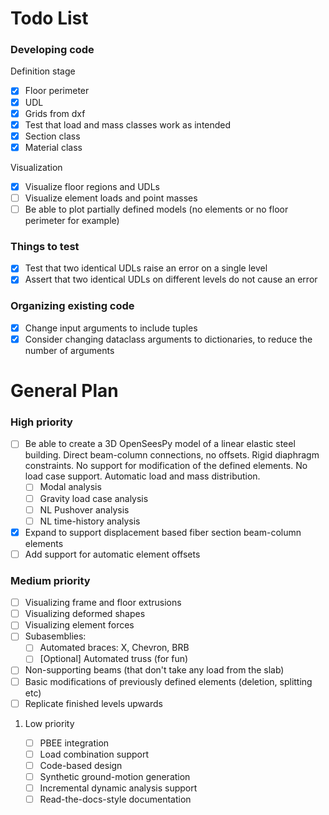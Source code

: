 
* Todo List

*** Developing code
Definition stage
- [X] Floor perimeter
- [X] UDL
- [X] Grids from dxf
- [X] Test that load and mass classes work as intended
- [X] Section class
- [X] Material class
Visualization
- [X] Visualize floor regions and UDLs
- [ ] Visualize element loads and point masses
- [ ] Be able to plot partially defined models (no elements or no floor perimeter for example)


*** Things to test
- [X] Test that two identical UDLs raise an error on a single level
- [X] Assert that two identical UDLs on different levels do not cause an error

*** Organizing existing code
- [X] Change input arguments to include tuples
- [X] Consider changing dataclass arguments to dictionaries, to reduce the number of arguments

* General Plan

*** High priority

- [ ] Be able to create a 3D OpenSeesPy model of a linear elastic steel building. Direct beam-column connections, no offsets. Rigid diaphragm constraints. No support for modification of the defined elements. No load case support. Automatic load and mass distribution.
  - [ ] Modal analysis
  - [ ] Gravity load case analysis
  - [ ] NL Pushover analysis
  - [ ] NL time-history analysis
- [X] Expand to support displacement based fiber section beam-column elements
- [ ] Add support for automatic element offsets

*** Medium priority

- [ ] Visualizing frame and floor extrusions
- [ ] Visualizing deformed shapes
- [ ] Visualizing element forces
- [ ] Subasemblies:
  - [ ] Automated braces: X, Chevron, BRB
  - [ ] [Optional] Automated truss (for fun)
- [ ] Non-supporting beams (that don't take any load from the slab)
- [ ] Basic modifications of previously defined elements (deletion, splitting etc)
- [ ] Replicate finished levels upwards

**** Low priority

- [ ] PBEE integration
- [ ] Load combination support
- [ ] Code-based design
- [ ] Synthetic ground-motion generation
- [ ] Incremental dynamic analysis support
- [ ] Read-the-docs-style documentation
